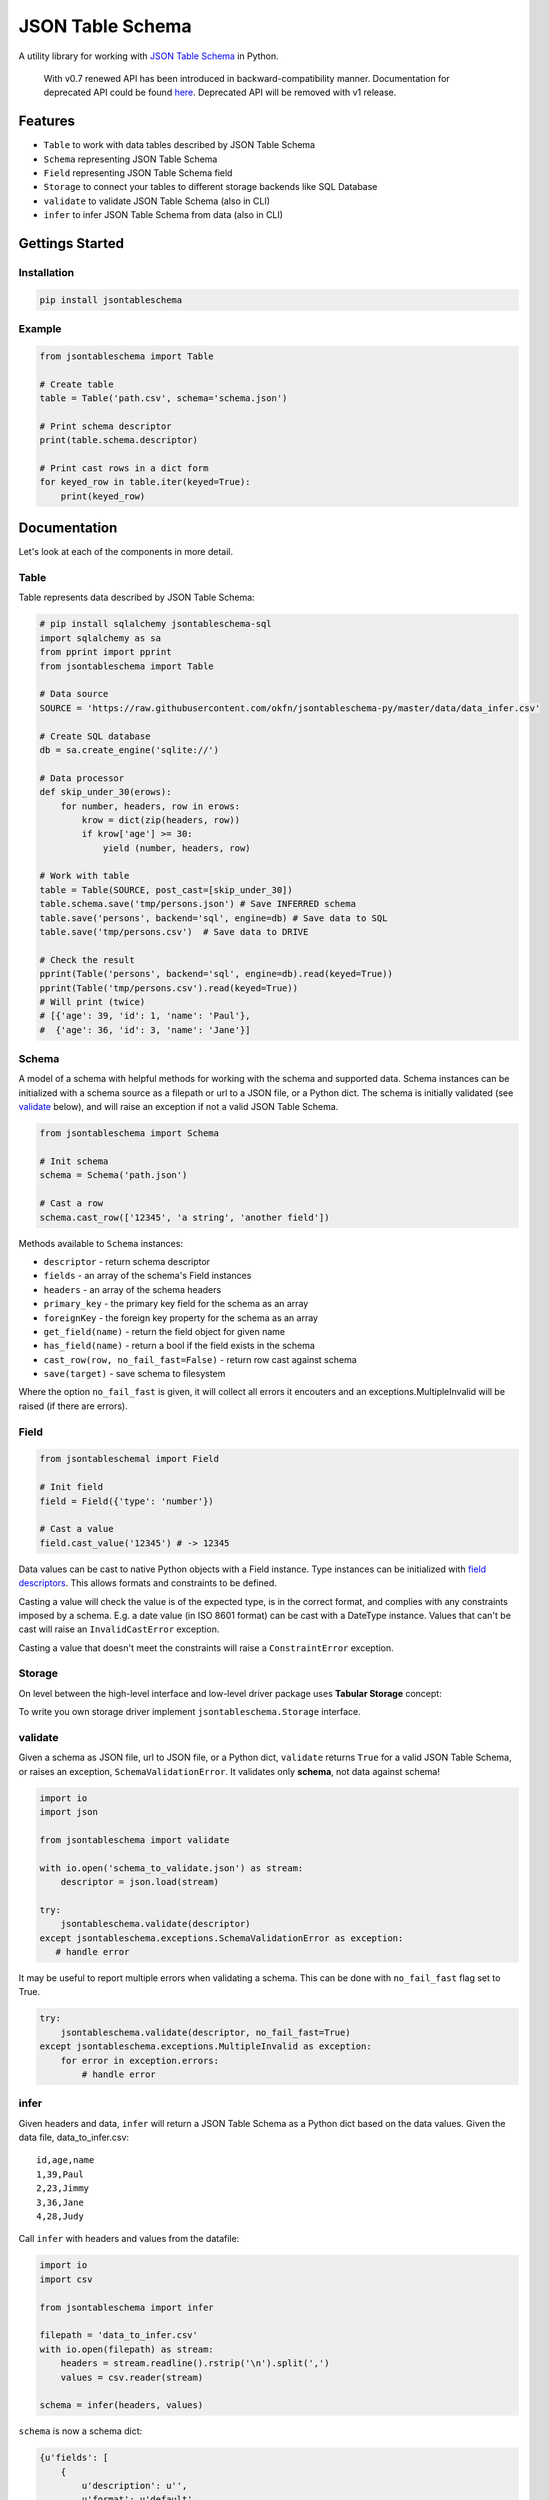 JSON Table Schema
=================

| |Travis|
| |Coveralls|
| |PyPi|
| |SemVer|
| |Gitter|

A utility library for working with `JSON Table
Schema <http://dataprotocols.org/json-table-schema/>`__ in Python.

    With v0.7 renewed API has been introduced in backward-compatibility
    manner. Documentation for deprecated API could be found
    `here <https://github.com/frictionlessdata/jsontableschema-py/tree/0.6.5#json-table-schema>`__.
    Deprecated API will be removed with v1 release.

Features
--------

-  ``Table`` to work with data tables described by JSON Table Schema
-  ``Schema`` representing JSON Table Schema
-  ``Field`` representing JSON Table Schema field
-  ``Storage`` to connect your tables to different storage backends like
   SQL Database
-  ``validate`` to validate JSON Table Schema (also in CLI)
-  ``infer`` to infer JSON Table Schema from data (also in CLI)

Gettings Started
----------------

Installation
~~~~~~~~~~~~

.. code:: bash

    pip install jsontableschema

Example
~~~~~~~

.. code:: python

    from jsontableschema import Table

    # Create table
    table = Table('path.csv', schema='schema.json')

    # Print schema descriptor
    print(table.schema.descriptor)

    # Print cast rows in a dict form
    for keyed_row in table.iter(keyed=True):
        print(keyed_row)

Documentation
-------------

Let's look at each of the components in more detail.

Table
~~~~~

Table represents data described by JSON Table Schema:

.. code:: python

    # pip install sqlalchemy jsontableschema-sql
    import sqlalchemy as sa
    from pprint import pprint
    from jsontableschema import Table

    # Data source
    SOURCE = 'https://raw.githubusercontent.com/okfn/jsontableschema-py/master/data/data_infer.csv'

    # Create SQL database
    db = sa.create_engine('sqlite://')

    # Data processor
    def skip_under_30(erows):
        for number, headers, row in erows:
            krow = dict(zip(headers, row))
            if krow['age'] >= 30:
                yield (number, headers, row)

    # Work with table
    table = Table(SOURCE, post_cast=[skip_under_30])
    table.schema.save('tmp/persons.json') # Save INFERRED schema
    table.save('persons', backend='sql', engine=db) # Save data to SQL
    table.save('tmp/persons.csv')  # Save data to DRIVE

    # Check the result
    pprint(Table('persons', backend='sql', engine=db).read(keyed=True))
    pprint(Table('tmp/persons.csv').read(keyed=True))
    # Will print (twice)
    # [{'age': 39, 'id': 1, 'name': 'Paul'},
    #  {'age': 36, 'id': 3, 'name': 'Jane'}]

Schema
~~~~~~

A model of a schema with helpful methods for working with the schema and
supported data. Schema instances can be initialized with a schema source
as a filepath or url to a JSON file, or a Python dict. The schema is
initially validated (see `validate <#validate>`__ below), and will raise
an exception if not a valid JSON Table Schema.

.. code:: python

    from jsontableschema import Schema

    # Init schema
    schema = Schema('path.json')

    # Cast a row
    schema.cast_row(['12345', 'a string', 'another field'])

Methods available to ``Schema`` instances:

-  ``descriptor`` - return schema descriptor
-  ``fields`` - an array of the schema's Field instances
-  ``headers`` - an array of the schema headers
-  ``primary_key`` - the primary key field for the schema as an array
-  ``foreignKey`` - the foreign key property for the schema as an array
-  ``get_field(name)`` - return the field object for given name
-  ``has_field(name)`` - return a bool if the field exists in the schema
-  ``cast_row(row, no_fail_fast=False)`` - return row cast against
   schema
-  ``save(target)`` - save schema to filesystem

Where the option ``no_fail_fast`` is given, it will collect all errors
it encouters and an exceptions.MultipleInvalid will be raised (if there
are errors).

Field
~~~~~

.. code:: python

    from jsontableschemal import Field

    # Init field
    field = Field({'type': 'number'})

    # Cast a value
    field.cast_value('12345') # -> 12345

Data values can be cast to native Python objects with a Field instance.
Type instances can be initialized with `field
descriptors <http://dataprotocols.org/json-table-schema/#field-descriptors>`__.
This allows formats and constraints to be defined.

Casting a value will check the value is of the expected type, is in the
correct format, and complies with any constraints imposed by a schema.
E.g. a date value (in ISO 8601 format) can be cast with a DateType
instance. Values that can't be cast will raise an ``InvalidCastError``
exception.

Casting a value that doesn't meet the constraints will raise a
``ConstraintError`` exception.

Storage
~~~~~~~

On level between the high-level interface and low-level driver package
uses **Tabular Storage** concept:

|Tabular Storage|

To write you own storage driver implement ``jsontableschema.Storage``
interface.

validate
~~~~~~~~

Given a schema as JSON file, url to JSON file, or a Python dict,
``validate`` returns ``True`` for a valid JSON Table Schema, or raises
an exception, ``SchemaValidationError``. It validates only **schema**,
not data against schema!

.. code:: python

    import io
    import json

    from jsontableschema import validate

    with io.open('schema_to_validate.json') as stream:
        descriptor = json.load(stream)

    try:
        jsontableschema.validate(descriptor)
    except jsontableschema.exceptions.SchemaValidationError as exception:
       # handle error

It may be useful to report multiple errors when validating a schema.
This can be done with ``no_fail_fast`` flag set to True.

.. code:: python

    try:
        jsontableschema.validate(descriptor, no_fail_fast=True)
    except jsontableschema.exceptions.MultipleInvalid as exception:
        for error in exception.errors:
            # handle error

infer
~~~~~

Given headers and data, ``infer`` will return a JSON Table Schema as a
Python dict based on the data values. Given the data file,
data\_to\_infer.csv:

::

    id,age,name
    1,39,Paul
    2,23,Jimmy
    3,36,Jane
    4,28,Judy

Call ``infer`` with headers and values from the datafile:

.. code:: python

    import io
    import csv

    from jsontableschema import infer

    filepath = 'data_to_infer.csv'
    with io.open(filepath) as stream:
        headers = stream.readline().rstrip('\n').split(',')
        values = csv.reader(stream)

    schema = infer(headers, values)

``schema`` is now a schema dict:

.. code:: python

    {u'fields': [
        {
            u'description': u'',
            u'format': u'default',
            u'name': u'id',
            u'title': u'',
            u'type': u'integer'
        },
        {
            u'description': u'',
            u'format': u'default',
            u'name': u'age',
            u'title': u'',
            u'type': u'integer'
        },
        {
            u'description': u'',
            u'format': u'default',
            u'name': u'name',
            u'title': u'',
            u'type': u'string'
        }]
    }

The number of rows used by ``infer`` can be limited with the
``row_limit`` argument.

exceptions
~~~~~~~~~~

The library provides various of exceptions. Please consult with
docstrings.

plugins
~~~~~~~

JSON Table Schema has a plugin system. Any package with the name like
``jsontableschema_<name>`` could be imported as:

.. code:: python

    from jsontableschema.plugins import <name>

If a plugin is not installed ``ImportError`` will be raised with a
message describing how to install the plugin.

A list of officially supported plugins:

-  BigQuery Storage -
   https://github.com/frictionlessdata/jsontableschema-bigquery-py
-  Pandas Storage -
   https://github.com/frictionlessdata/jsontableschema-pandas-py
-  SQL Storage -
   https://github.com/frictionlessdata/jsontableschema-sql-py

CLI
~~~

    CLI is not a part of SemVer versionning. If you use it
    programatically please pin concrete ``goodtables`` version to your
    requirements file.

JSON Table Schema features a CLI called ``jsontableschema``. This CLI
exposes the ``infer`` and ``validate`` functions for command line use.

Example of ``validate`` usage:

::

    $ jsontableschema validate path/to-schema.json

Example of ``infer`` usage:

::

    $ jsontableschema infer path/to/data.csv

The response is a schema as JSON. The optional argument ``--encoding``
allows a character encoding to be specified for the data file. The
default is utf-8.

Read more
---------

-  `Docstrings <https://github.com/frictionlessdata/jsontableschema-py/tree/master/jsontableschema>`__
-  `Changelog <https://github.com/frictionlessdata/jsontableschema-py/commits/master>`__
-  `Contribute <CONTRIBUTING.md>`__

Thanks!

.. |Travis| image:: https://travis-ci.org/frictionlessdata/jsontableschema-py.svg?branch=master
   :target: https://travis-ci.org/frictionlessdata/jsontableschema-py
.. |Coveralls| image:: http://img.shields.io/coveralls/frictionlessdata/jsontableschema-py.svg?branch=master
   :target: https://coveralls.io/r/frictionlessdata/jsontableschema-py?branch=master
.. |PyPi| image:: https://img.shields.io/pypi/v/jsontableschema.svg
   :target: https://pypi.python.org/pypi/jsontableschema
.. |SemVer| image:: https://img.shields.io/badge/versions-SemVer-brightgreen.svg
   :target: http://semver.org/
.. |Gitter| image:: https://img.shields.io/gitter/room/frictionlessdata/chat.svg
   :target: https://gitter.im/frictionlessdata/chat
.. |Tabular Storage| image:: files/storage.png

